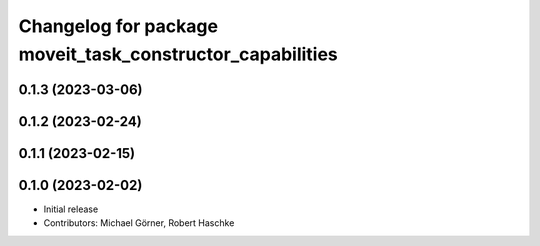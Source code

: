 ^^^^^^^^^^^^^^^^^^^^^^^^^^^^^^^^^^^^^^^^^^^^^^^^^^^^^^^^^^
Changelog for package moveit_task_constructor_capabilities
^^^^^^^^^^^^^^^^^^^^^^^^^^^^^^^^^^^^^^^^^^^^^^^^^^^^^^^^^^

0.1.3 (2023-03-06)
------------------

0.1.2 (2023-02-24)
------------------

0.1.1 (2023-02-15)
------------------

0.1.0 (2023-02-02)
------------------
* Initial release
* Contributors: Michael Görner, Robert Haschke
